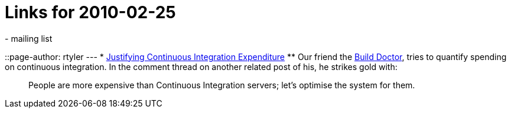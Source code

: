 = Links for 2010-02-25
:nodeid: 189
:created: 1267185300
:tags:
  - mailing list
::page-author: rtyler
---
* https://www.build-doctor.com/2010/02/25/justifying-continuous-integration-expenditure/[Justifying Continuous Integration Expenditure]
 ** Our friend the https://twitter.com/builddoctor[Build Doctor], tries to quantify spending on continuous integration. In the comment thread on another related post of his, he strikes gold with:

____
People are more expensive than Continuous Integration servers; let's optimise the system for them.
____

